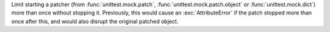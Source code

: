 Limit starting a patcher (from :func:`unittest.mock.patch`,
:func:`unittest.mock.patch.object` or :func:`unittest.mock.dict`) more than
once without stopping it. Previously, this would cause an
:exc:`AttributeError` if the patch stopped more than once after this, and
would also disrupt the original patched object.
